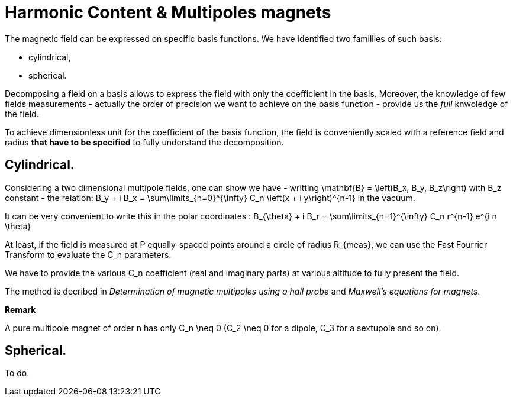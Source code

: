 # Harmonic Content & Multipoles magnets

The magnetic field can be expressed on specific basis functions.
We have identified two famillies of such basis:

- cylindrical, 
- spherical.

Decomposing a field on a basis allows to express the field with only the coefficient in the basis.
Moreover, the knowledge of few fields measurements - actually the order of precision we want to achieve on the basis function - provide us the _full_ knwoledge of the field.

To achieve dimensionless unit for the coefficient of the basis function, the field is conveniently scaled with a reference field and radius *that have to be specified* to fully understand the decomposition.

## Cylindrical.

Considering a two dimensional multipole fields, one can show we have - writting $$\mathbf{B} = \left(B_x, B_y, B_z\right)$$ with $$B_z$$ constant - the relation:
$$
B_y + i B_x = \sum\limits_{n=0}^{\infty} C_n \left(x + i y\right)^{n-1}
$$
in the vacuum.

It can be very convenient to write this in the polar coordinates :
$$
B_{\theta} + i B_r = \sum\limits_{n=1}^{\infty} C_n r^{n-1} e^{i n \theta}
$$

At least, if the field is measured at $$P$$ equally-spaced points around a circle of radius $$R_{meas}$$, we can use the Fast Fourrier Transform to evaluate the $$C_n$$ parameters.

We have to provide the various $$C_n$$ coefficient (real and imaginary parts) at various altitude to fully present the field.

The method is decribed in _Determination of magnetic multipoles using a hall probe_ and _Maxwell's equations for magnets_.

**Remark**

A pure multipole magnet of order $$n$$ has only $$C_n \neq 0$$ ($$C_2 \neq 0$$ for a dipole, $$C_3$$ for a sextupole and so on).

## Spherical.

To do.
